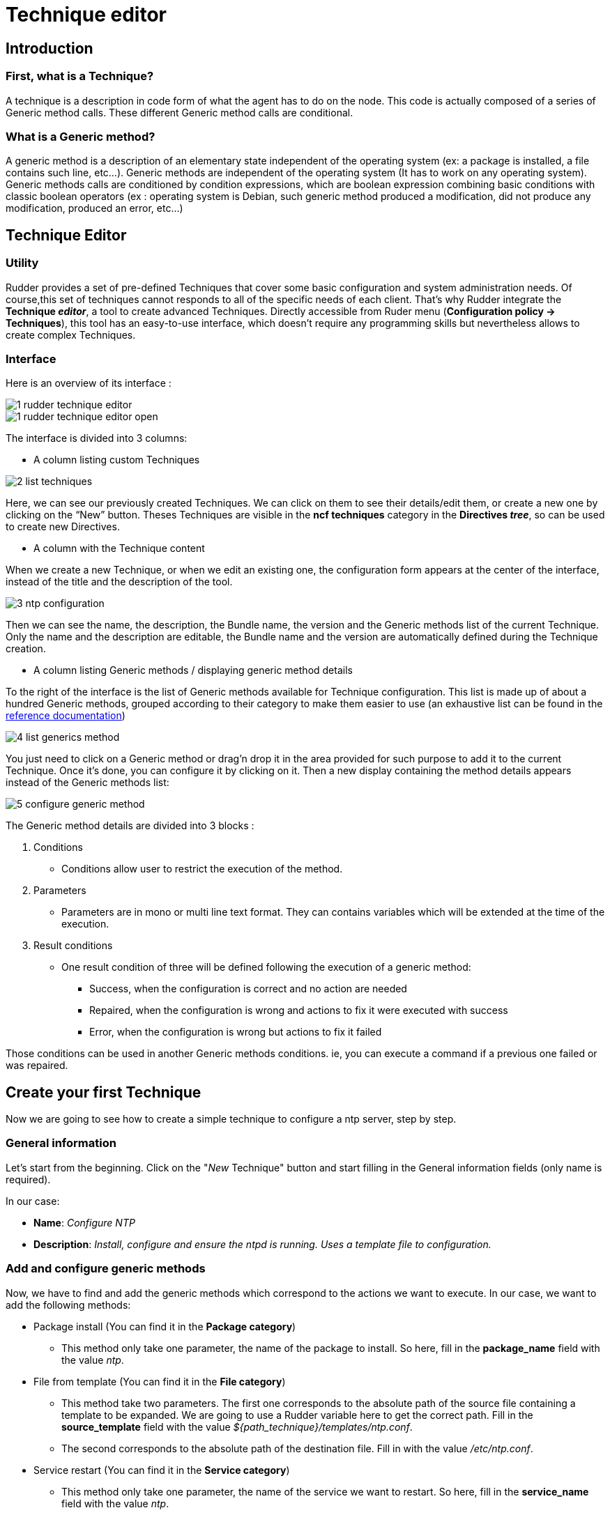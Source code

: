 [[technique-editor]]
= Technique editor

== Introduction

=== First, what is a Technique?

A technique is a description in code form of what the agent has to do on the node.
This code is actually composed of a series of Generic method calls.
These different Generic method calls are conditional.

=== What is a Generic method?

A generic method is a description of an elementary state independent of the operating system (ex: a package is installed, a file contains such line, etc...).
Generic methods are independent of the operating system (It has to work on any operating system).
Generic methods calls are conditioned by condition expressions, which are boolean expression combining basic conditions with classic boolean operators (ex : operating system is Debian, such generic method produced a modification, did not produce any modification, produced an error, etc…)


== Technique Editor

=== Utility

Rudder provides a set of pre-defined Techniques that cover some basic configuration and system administration needs. Of course,this set of techniques cannot responds to all of the specific needs of each client. That’s why Rudder integrate the *Technique _editor_*, a tool to create advanced Techniques.
Directly accessible from Ruder menu (*Configuration policy -> Techniques*), this tool has an easy-to-use interface, which doesn't require any programming skills but nevertheless allows to create complex Techniques.

=== Interface

Here is an overview of its interface :

image::technique_editor/1-rudder-technique-editor.png[]
image::technique_editor/1-rudder-technique-editor-open.png[]

The interface is divided into 3 columns:


- A column listing custom Techniques

image::technique_editor/2-list-techniques.png[]

Here, we can see our previously created Techniques. We can click on them to see their details/edit them, or create a new one by clicking on the “New” button. Theses Techniques are visible in the *ncf techniques* category in the *Directives _tree_*, so can be used to create new Directives.

- A column with the Technique content

When we create a new Technique, or when we edit an existing one, the configuration form appears at the center of the interface, instead of the title and the description of the tool.

image::technique_editor/3-ntp-configuration.png[]

Then we can see the name, the description, the Bundle name, the version and the Generic methods list of the current Technique. Only the name and the description are editable, the Bundle name and the version are automatically defined during the Technique creation.

- A column listing Generic methods / displaying generic method details

To the right of the interface is the list of Generic methods available for Technique configuration.
This list is made up of about a hundred Generic methods, grouped according to their category to make them easier to use (an exhaustive list can be found in the xref:reference:generic_methods.adoc[reference documentation])

image::technique_editor/4-list-generics-method.png[]

You just need to click on a Generic method or drag'n drop it in the area provided for such purpose to add it to the current Technique. Once it's done, you can configure it by clicking on it. Then a new display containing the method details appears instead of the Generic methods list:

image::technique_editor/5-configure-generic-method.png[]

The Generic method details are divided into 3 blocks :

. Conditions
  - Conditions allow user to restrict the execution of the method.
. Parameters
  - Parameters are in mono or multi line text format. They can contains variables which will be extended at the time of the execution.
. Result conditions
  - One result condition of three will be defined following the execution of a generic method:
    * Success, when the configuration is correct and no action are needed
    * Repaired, when the configuration is wrong and actions to fix it were executed with success
    * Error, when the configuration is wrong but actions to fix it failed

Those conditions can be used in another Generic methods conditions. ie, you can execute a command if a previous one failed or was repaired.


== Create your first Technique

Now we are going to see how to create a simple technique to configure a ntp server, step by step.

=== General information

Let's start from the beginning. Click on the "_New_ Technique" button and start filling in the General information fields (only name is required).

In our case:

- *Name*: _Configure NTP_
- *Description*: _Install, configure and ensure the ntpd is running. Uses a template file to configuration._

=== Add and configure generic methods

Now, we have to find and add the generic methods which correspond to the actions we want to execute. In our case, we want to add the following methods:

* Package install (You can find it in the *Package category*)
  - This method only take one parameter, the name of the package to install. So here, fill in the *package_name* field with the value _ntp_.

* File from template (You can find it in the *File category*)
  - This method take two parameters. The first one corresponds to the absolute path of the source file containing a template to be expanded. We are going to use a Rudder variable here to get the correct path. Fill in the *source_template* field with the value _$\{path_technique\}/templates/ntp.conf_.
  - The second corresponds to the absolute path of the destination file. Fill in with the value _/etc/ntp.conf_.

* Service restart (You can find it in the *Service category*)
  - This method only take one parameter, the name of the service we want to restart. So here, fill in the *service_name* field with the value _ntp_.
  - Also, we want to restart the service only if it has just been installed, so only if the result conditions defined following the execution of *Package install* method is *Repaired* (package_install_ntp_repaired). So here, fill in the *Other conditions* field in the Conditions panel with the value _package_install_ntp_repaired_.

* Service ensure running (You can find it in the *Service category*)
  - This method only take one parameter, the name of the service we want to check. Again, here, fill in the *service_name* field with the value _ntp_.

=== Save and apply your technique

And… It’s already done. Rather fast, right? Don't forget to save. Now you can see it in the *Directives _tree_*, and  use it to create a Directive that will be applied on your _Nodes_ thanks to a _Rule_.

